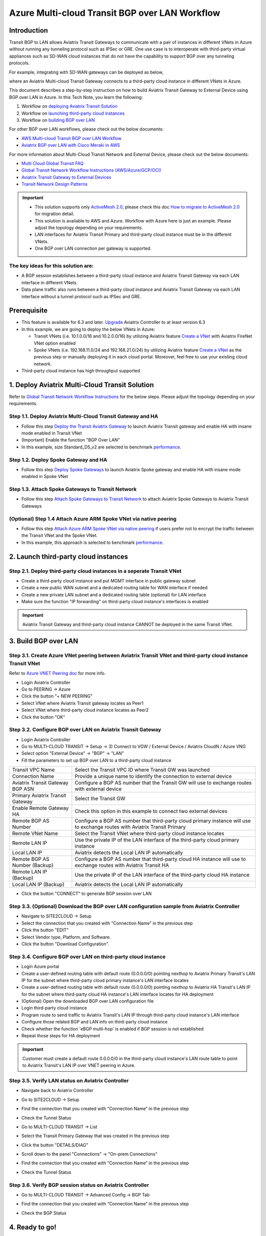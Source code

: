 .. meta::
  :description: Multi-cloud Transit Gateway to External Device with BGP over LAN simulation workflow
  :keywords: Aviatrix Transit network, Private Network, BGP over LAN, External Device, High Performance, SD-WAN

==========================================================================================
Azure Multi-cloud Transit BGP over LAN Workflow
==========================================================================================

Introduction
============

Transit BGP to LAN allows Aviatrix Transit Gateways to communicate with a pair of instances in different VNets in Azure without running 
any tunneling protocol such as IPSec or GRE. One use case is to interoperate with third-party virtual appliances such as 
SD-WAN cloud instances that do not have the capability to support BGP over any tunneling protocols.

For example, integrating with SD-WAN gateways can be deployed as below, 

|sd_wan_inte_azure|

where an Aviatrix Multi-cloud Transit Gateway connects to a third-party cloud instance in different VNets in Azure.

This document describes a step-by-step instruction on how to build Aviatrix Transit Gateway to External Device using BGP over LAN in Azure.  
In this Tech Note, you learn the following:

#. Workflow on `deploying Aviatrix Transit Solution <https://docs.aviatrix.com/HowTos/transit_gateway_external_device_bgp_over_lan_azure_workflow.html#deploy-aviatrix-multi-cloud-transit-solution>`_

#. Workflow on `launching third-party cloud instances <https://docs.aviatrix.com/HowTos/transit_gateway_external_device_bgp_over_lan_azure_workflow.html#launch-third-party-cloud-instances>`_

#. Workflow on `building BGP over LAN <https://docs.aviatrix.com/HowTos/transit_gateway_external_device_bgp_over_lan_azure_workflow.html#build-bgp-over-lan>`_

For other BGP over LAN workflows, please check out the below documents:

- `AWS Multi-cloud Transit BGP over LAN Workflow <https://docs.aviatrix.com/HowTos/transit_gateway_external_device_bgp_over_lan_workflow.html>`_
- `Aviatrix BGP over LAN with Cisco Meraki in AWS <https://docs.aviatrix.com/HowTos/transit_gateway_external_device_bgp_over_lan_with_aws_meraki_workflow.html>`_

For more information about Multi-Cloud Transit Network and External Device, please check out the below documents:

- `Multi Cloud Global Transit FAQ <https://docs.aviatrix.com/HowTos/transitvpc_faq.html#multi-cloud-global-transit-faq>`_
- `Global Transit Network Workflow Instructions (AWS/Azure/GCP/OCI) <https://docs.aviatrix.com/HowTos/transitvpc_workflow.html>`_
- `Aviatrix Transit Gateway to External Devices <https://docs.aviatrix.com/HowTos/transitgw_external.html>`_
- `Transit Network Design Patterns <https://docs.aviatrix.com/HowTos/transitvpc_designs.html>`_

.. important::
	
  - This solution supports only `ActiveMesh 2.0 <https://docs.aviatrix.com/HowTos/activemesh_faq.html#what-is-activemesh-2-0>`_, please check this doc `How to migrate to ActiveMesh 2.0 <https://docs.aviatrix.com/HowTos/activemesh_faq.html#how-to-migrate-to-activemesh-2-0>`_ for migration detail.
  
  - This solution is available to AWS and Azure. Workflow with Azure here is just an example. Please adjust the topology depending on your requirements.

  - LAN interfaces for Aviatrix Transit Primary and third-party cloud instance must be in the different VNets.
  
  - One BGP over LAN connection per gateway is supported.
 
The key ideas for this solution are:
----------------------------------------
  
- A BGP session establishes between a third-party cloud instance and Aviatrix Transit Gateway via each LAN interface in different VNets.

- Data plane traffic also runs between a third-party cloud instance and Aviatrix Transit Gateway via each LAN interface without a tunnel protocol such as IPSec and GRE. 

Prerequisite
====================

- This feature is available for 6.3 and later. `Upgrade <https://docs.aviatrix.com/HowTos/inline_upgrade.html>`_ Aviatrix Controller to at least version 6.3
  
- In this example, we are going to deploy the below VNets in Azure:

  - Transit VNets (i.e. 10.1.0.0/16 and 10.2.0.0/16) by utilizing Aviatrix feature `Create a VNet <https://docs.aviatrix.com/HowTos/create_vpc.html>`_ with Aviatrix FireNet VNet option enabled

  - Spoke VNets (i.e. 192.168.11.0/24 and 192.168.21.0/24) by utilizing Aviatrix feature `Create a VNet <https://docs.aviatrix.com/HowTos/create_vpc.html>`_ as the previous step or manually deploying it in each cloud portal. Moreover, feel free to use your existing cloud network.
  
- Third-party cloud instance has high throughput supported
	
1. Deploy Aviatrix Multi-Cloud Transit Solution
=================================================

Refer to `Global Transit Network Workflow Instructions <https://docs.aviatrix.com/HowTos/transitvpc_workflow.html>`_ for the below steps. Please adjust the topology depending on your requirements.

Step 1.1. Deploy Aviatrix Multi-Cloud Transit Gateway and HA
------------------------------------------------------------

- Follow this step `Deploy the Transit Aviatrix Gateway <https://docs.aviatrix.com/HowTos/transit_firenet_workflow_aws.html#step-2-deploy-the-transit-aviatrix-gateway>`_ to launch Aviatrix Transit gateway and enable HA with insane mode enabled in Transit VNet

- (Important) Enable the function "BGP Over LAN"

- In this example, size Standard_D5_v2 are selected to benchmark `performance <https://docs.aviatrix.com/HowTos/transit_gateway_external_device_bgp_over_lan_azure_workflow.html#performance-benchmark>`_.

|aviatrix_azure_gateway_creation|

Step 1.2. Deploy Spoke Gateway and HA
--------------------------------------

- Follow this step `Deploy Spoke Gateways <https://docs.aviatrix.com/HowTos/transit_firenet_workflow_aws.html#step-3-deploy-spoke-gateways>`_ to launch Aviatrix Spoke gateway and enable HA with insane mode enabled in Spoke VNet

Step 1.3. Attach Spoke Gateways to Transit Network
--------------------------------------------------

- Follow this step `Attach Spoke Gateways to Transit Network <https://docs.aviatrix.com/HowTos/transit_firenet_workflow_aws.html#step-4-attach-spoke-gateways-to-transit-network>`_ to attach Aviatrix Spoke Gateways to Aviatrix Transit Gateways

(Optional) Step 1.4 Attach Azure ARM Spoke VNet via native peering
------------------------------------------------------------------

- Follow this step `Attach Azure ARM Spoke VNet via native peering <https://docs.aviatrix.com/HowTos/transitvpc_workflow.html#b-attach-azure-arm-spoke-vnet-via-native-peering>`_ if users prefer not to encrypt the traffic between the Transit VNet and the Spoke VNet.

- In this example, this approach is selected to benchmark `performance <https://docs.aviatrix.com/HowTos/transit_gateway_external_device_bgp_over_lan_azure_workflow.html#performance-benchmark>`_.

2. Launch third-party cloud instances
================================================================================

Step 2.1. Deploy third-party cloud instances in a seperate Transit VNet 
-----------------------------------------------------------------------

- Create a third-party cloud instance and put MGMT interface in public gateway subnet

- Create a new public WAN subnet and a dedicated routing table for WAN interface if needed

- Create a new private LAN subnet and a dedicated routing table (optional) for LAN interface

- Make sure the function "IP forwarding" on third-party cloud instance's interfaces is enabled

.. important::

  Aviatrix Transit Gateway and third-party cloud instance CANNOT be deployed in the same Transit VNet.

3. Build BGP over LAN
================================================

Step 3.1. Create Azure VNet peering between Aviatrix Transit VNet and third-party cloud instance Transit VNet
-------------------------------------------------------------------------------------------------------------

Refer to `Azure VNET Peering doc <https://docs.aviatrix.com/HowTos/peering.html#azure-vnet-peering>`_ for more info.

- Login Aviatrix Controller

- Go to PEERING -> Azure

- Click the button "+ NEW PEERING"

- Select VNet where Aviatrix Transit gateway locates as Peer1

- Select VNet where third-party cloud instance locates as Peer2

- Click the button "OK"

Step 3.2. Configure BGP over LAN on Aviatrix Transit Gateway
-------------------------------------------------------------

- Login Aviatrix Controller

- Go to MULTI-CLOUD TRANSIT -> Setup -> 3) Connect to VGW / External Device / Aviatrix CloudN / Azure VNG

- Select option "External Device" -> "BGP" -> "LAN"

- Fill the parameters to set up BGP over LAN to a third-party cloud instance

+----------------------------------+-----------------------------------------------------------------------------------------------------------------------------+
| Transit VPC Name                 | Select the Transit VPC ID where Transit GW was launched                                                                     |
+----------------------------------+-----------------------------------------------------------------------------------------------------------------------------+
| Connection Name                  | Provide a unique name to identify the connection to external device                                                         |
+----------------------------------+-----------------------------------------------------------------------------------------------------------------------------+
| Aviatrix Transit Gateway BGP ASN | Configure a BGP AS number that the Transit GW will use to exchange routes with external device                              |
+----------------------------------+-----------------------------------------------------------------------------------------------------------------------------+
| Primary Aviatrix Transit Gateway | Select the Transit GW                                                                                                       |
+----------------------------------+-----------------------------------------------------------------------------------------------------------------------------+
| Enable Remote Gateway HA         | Check this option in this example to connect two external devices                                                           |
+----------------------------------+-----------------------------------------------------------------------------------------------------------------------------+
| Remote BGP AS Number             | Configure a BGP AS number that third-party cloud primary instance will use to exchange routes with Aviatrix Transit Primary |
+----------------------------------+-----------------------------------------------------------------------------------------------------------------------------+
| Remote VNet Name                 | Select the Transit VNet where third-party cloud instance locates                                                            |
+----------------------------------+-----------------------------------------------------------------------------------------------------------------------------+
| Remote LAN IP                    | Use the private IP of the LAN interface of the third-party cloud primary instance                                           |
+----------------------------------+-----------------------------------------------------------------------------------------------------------------------------+
| Local LAN IP                     | Aviatrix detects the Local LAN IP automatically                                                                             |
+----------------------------------+-----------------------------------------------------------------------------------------------------------------------------+
| Remote BGP AS Number (Backup)    | Configure a BGP AS number that third-party cloud HA instance will use to exchange routes with Aviatrix Transit HA           |
+----------------------------------+-----------------------------------------------------------------------------------------------------------------------------+
| Remote LAN IP (Backup)           | Use the private IP of the LAN interface of the third-party cloud HA instance                                                |
+----------------------------------+-----------------------------------------------------------------------------------------------------------------------------+
| Local LAN IP (Backup)            | Aviatrix detects the Local LAN IP automatically                                                                             |
+----------------------------------+-----------------------------------------------------------------------------------------------------------------------------+

- Click the button "CONNECT" to generate BGP session over LAN

  |aviatrix_azure_transit_externel_device_lan|

Step 3.3. (Optional) Download the BGP over LAN configuration sample from Aviatrix Controller
--------------------------------------------------------------------------------------------

- Navigate to SITE2CLOUD -> Setup

- Select the connection that you created with “Connection Name” in the previous step

- Click the button "EDIT"

- Select Vendor type, Platform, and Software.

- Click the button "Download Configuration".

Step 3.4. Configure BGP over LAN on third-party cloud instance
---------------------------------------------------------------

- Login Azure portal

- Create a user-defined routing table with default route (0.0.0.0/0) pointing nexthop to Aviatrix Primary Transit's LAN IP for the subnet where third-party cloud primary instance's LAN interface locates

- Create a user-defined routing table with default route (0.0.0.0/0) pointing nexthop to Aviatrix HA Transit's LAN IP for the subnet where third-party cloud HA instance's LAN interface locates for HA deployment

- (Optional) Open the downloaded BGP over LAN configuration file

- Login third-party cloud instance

- Program route to send traffic to Aviatrix Transit's LAN IP through third-party cloud instance's LAN interface

- Configure those related BGP and LAN info on third-party cloud instance

- Check whether the function 'eBGP multi-hop' is enabled if BGP session is not established

- Repeat those steps for HA deployment

.. important::

  Customer must create a default route 0.0.0.0/0 in the third-party cloud instance's LAN route table to point to Aviatrix Transit's LAN IP over VNET peering in Azure.

Step 3.5. Verify LAN status on Aviatrix Controller
----------------------------------------------------------

- Navigate back to Aviatrix Controller

- Go to SITE2CLOUD -> Setup

- Find the connection that you created with “Connection Name” in the previous step

- Check the Tunnel Status

  |aviatrix_azure_bgp_lan_status_1|

- Go to MULTI-CLOUD TRANSIT -> List

- Select the Transit Primary Gateway that was created in the previous step

- Click the button "DETAILS/DIAG"

- Scroll down to the panel "Connections" -> "On-prem Connections"

- Find the connection that you created with “Connection Name” in the previous step

- Check the Tunnel Status

  |aviatrix_azure_bgp_lan_status_2|

Step 3.6. Verify BGP session status on Aviatrix Controller
----------------------------------------------------------

- Go to MULTI-CLOUD TRANSIT -> Advanced Config -> BGP Tab

- Find the connection that you created with “Connection Name” in the previous step

- Check the BGP Status

  |aviatrix_azure_bgp_status|

4. Ready to go!
=================

At this point, run connectivity and performance test to ensure everything is working correctly. 

5. Performance Benchmark
===========================

End-to-End traffic via Native Spoke VNet <-> Aviatrix <-> Aviatrix <-> Native Spoke VNet
----------------------------------------------------------------------------------------

The performance test is done with a pair of Aviatrix Transit Gateways as the third-party cloud instances, as shown below. 

|transit_azure_gateway_external_device_bgp_over_lan_diagram|

Multiple flows result by using iperf3 tool with TCP 128 connections
^^^^^^^^^^^^^^^^^^^^^^^^^^^^^^^^^^^^^^^^^^^^^^^^^^^^^^^^^^^^^^^^^^^

+-----------------------+------------------+
| Aviatrix Gateway size | Throughput (Gbps)|
+-----------------------+------------------+
| Standard_D5_v2        | 22 - 23          |
+-----------------------+------------------+

6. Additional Read
===========================

Additional read can be found in this short blog, `Need of conventional BGP support in the cloud <https://community.aviatrix.com/t/h7htvvc/need-of-conventional-bgp-support-in-the-cloud>`_

.. |transit_azure_gateway_external_device_bgp_over_lan_diagram| image:: transit_gateway_external_device_bgp_over_lan_simulation_workflow_media/transit_azure_gateway_external_device_bgp_over_lan_diagram.png
   :scale: 50%
	 
.. |aviatrix_azure_transit_externel_device_lan| image:: transit_gateway_external_device_bgp_over_lan_simulation_workflow_media/aviatrix_azure_transit_externel_device_lan.png
   :scale: 50% 

.. |aviatrix_azure_bgp_lan_status_1| image:: transit_gateway_external_device_bgp_over_lan_simulation_workflow_media/aviatrix_azure_bgp_lan_status_1.png
   :scale: 50% 
   
.. |aviatrix_azure_bgp_lan_status_2| image:: transit_gateway_external_device_bgp_over_lan_simulation_workflow_media/aviatrix_azure_bgp_lan_status_2.png
   :scale: 50% 
 
.. |aviatrix_azure_bgp_status| image:: transit_gateway_external_device_bgp_over_lan_simulation_workflow_media/aviatrix_azure_bgp_status.png
   :scale: 50% 

.. |aviatrix_azure_gateway_creation| image:: transit_gateway_external_device_bgp_over_lan_simulation_workflow_media/aviatrix_azure_gateway_creation.png
   :scale: 50% 

.. |sd_wan_integ| image:: transitvpc_designs_media/sd_wan_integ.png
   :scale: 30%

.. |sd_wan_inte_azure| image:: transitvpc_designs_media/sd_wan_inte_azure.png
   :scale: 30%
   
.. disqus::

